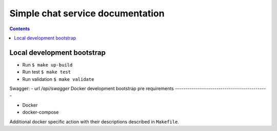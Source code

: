 .. simple-chat
.. README.rst


Simple chat service documentation
======================================
.. contents::

Local development bootstrap
---------------------------
- Run ``$ make up-build``
- Run test ``$ make test``
- Run validation ``$ make validate``

Swagger:
- url `/api/swagger`
Docker development bootstrap pre requirements
---------------------------------------------

* Docker
* docker-compose

Additional docker specific action with their descriptions described in ``Makefile``.
